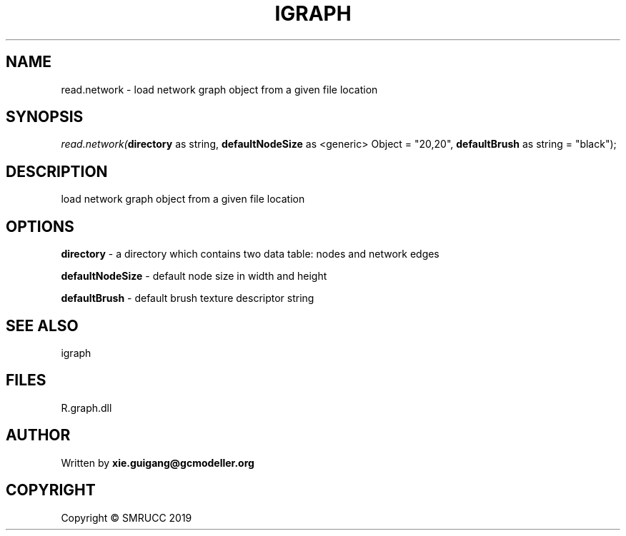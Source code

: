 .\" man page create by R# package system.
.TH IGRAPH 2 2020-07-22 "read.network" "read.network"
.SH NAME
read.network \- load network graph object from a given file location
.SH SYNOPSIS
\fIread.network(\fBdirectory\fR as string, 
\fBdefaultNodeSize\fR as <generic> Object = "20,20", 
\fBdefaultBrush\fR as string = "black");\fR
.SH DESCRIPTION
.PP
load network graph object from a given file location
.PP
.SH OPTIONS
.PP
\fBdirectory\fB \fR\- a directory which contains two data table: nodes and network edges
.PP
.PP
\fBdefaultNodeSize\fB \fR\- default node size in width and height
.PP
.PP
\fBdefaultBrush\fB \fR\- default brush texture descriptor string
.PP
.SH SEE ALSO
igraph
.SH FILES
.PP
R.graph.dll
.PP
.SH AUTHOR
Written by \fBxie.guigang@gcmodeller.org\fR
.SH COPYRIGHT
Copyright © SMRUCC 2019

